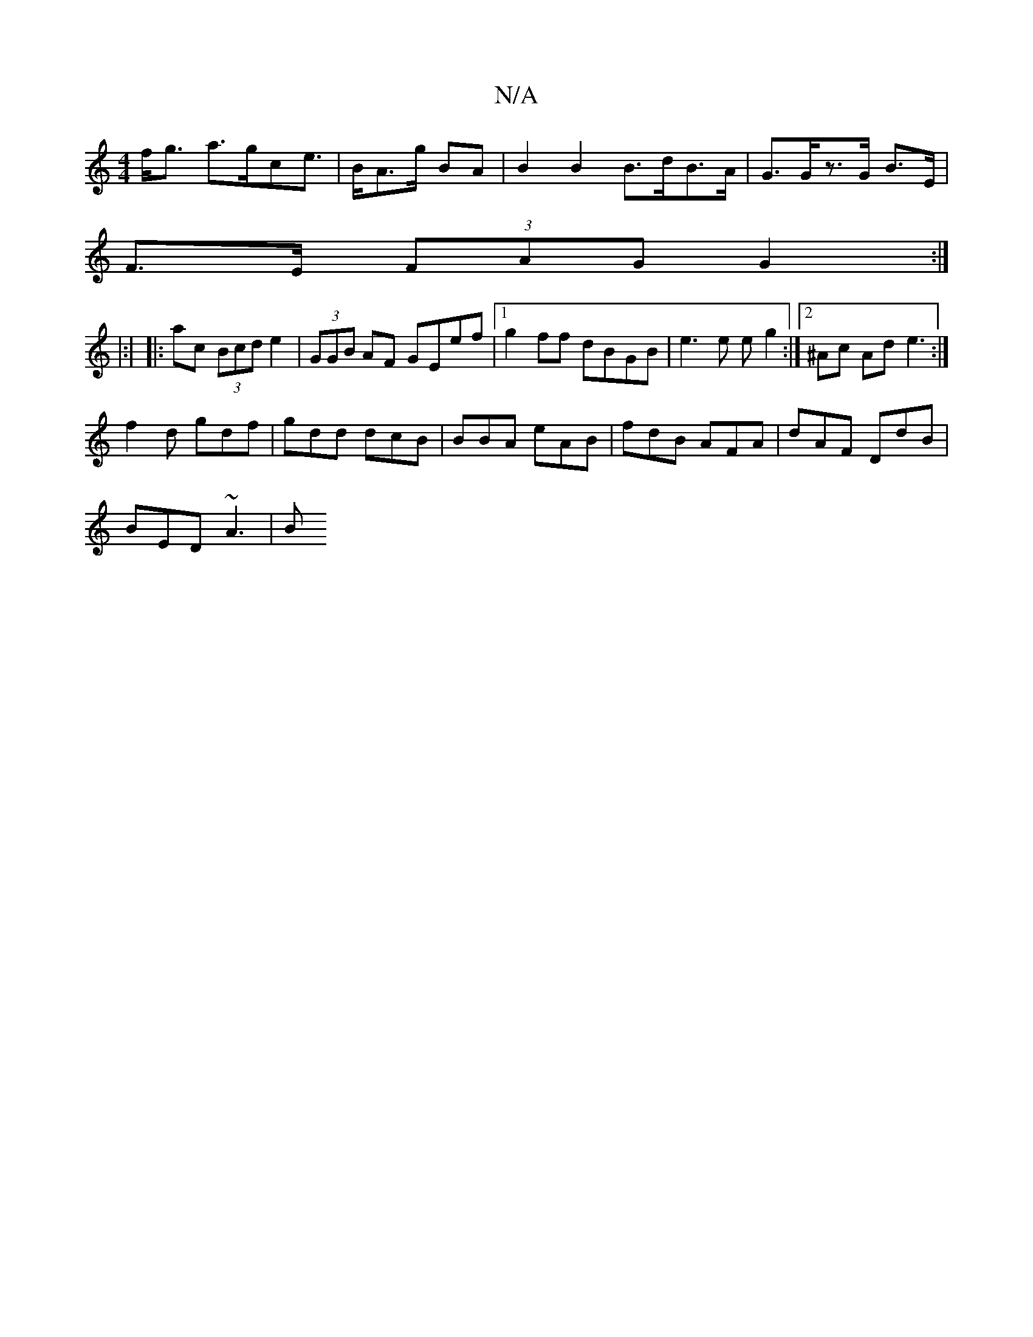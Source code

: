 X:1
T:N/A
M:4/4
R:N/A
K:Cmajor
f<g a>gce |>BA>g BA | B2 B2 B>dB>A | G>Gz>G B>E |
F>E (3FAG G2 :|4
|:|
|: ac (3Bcd e2 | (3GGB AF GEef |1 g2ff dBGB | e3e eg2 :|2 ^Ac Ad e3 :|
f2 d gdf | gdd dcB | BBA eAB | fdB AFA|dAF DdB|
BED ~A3-|B